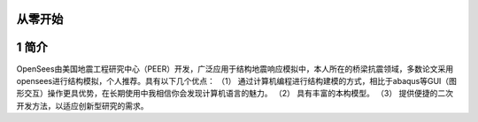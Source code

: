从零开始
===============
1 简介
====================
OpenSees由美国地震工程研究中心（PEER）开发，广泛应用于结构地震响应模拟中，本人所在的桥梁抗震领域，多数论文采用opensees进行结构模拟，个人推荐。具有以下几个优点：
（1）	通过计算机编程进行结构建模的方式，相比于abaqus等GUI（图形交互）操作更具优势，在长期使用中我相信你会发现计算机语言的魅力。
（2）	具有丰富的本构模型。
（3）	提供便捷的二次开发方法，以适应创新型研究的需求。
